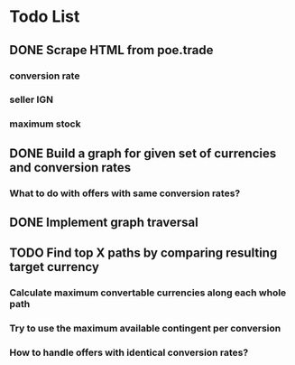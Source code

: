* Todo List
** DONE Scrape HTML from poe.trade
   CLOSED: [2017-12-29 Fri 02:43]
*** conversion rate
*** seller IGN
*** maximum stock
** DONE Build a graph for given set of currencies and conversion rates
   CLOSED: [2018-01-14 Sun 18:34]
*** What to do with offers with same conversion rates?
** DONE Implement graph traversal
   CLOSED: [2018-01-14 Sun 18:34]
** TODO Find top X paths by comparing resulting target currency
*** Calculate maximum convertable currencies along each whole path
*** Try to use the maximum available contingent per conversion
*** How to handle offers with identical conversion rates?

